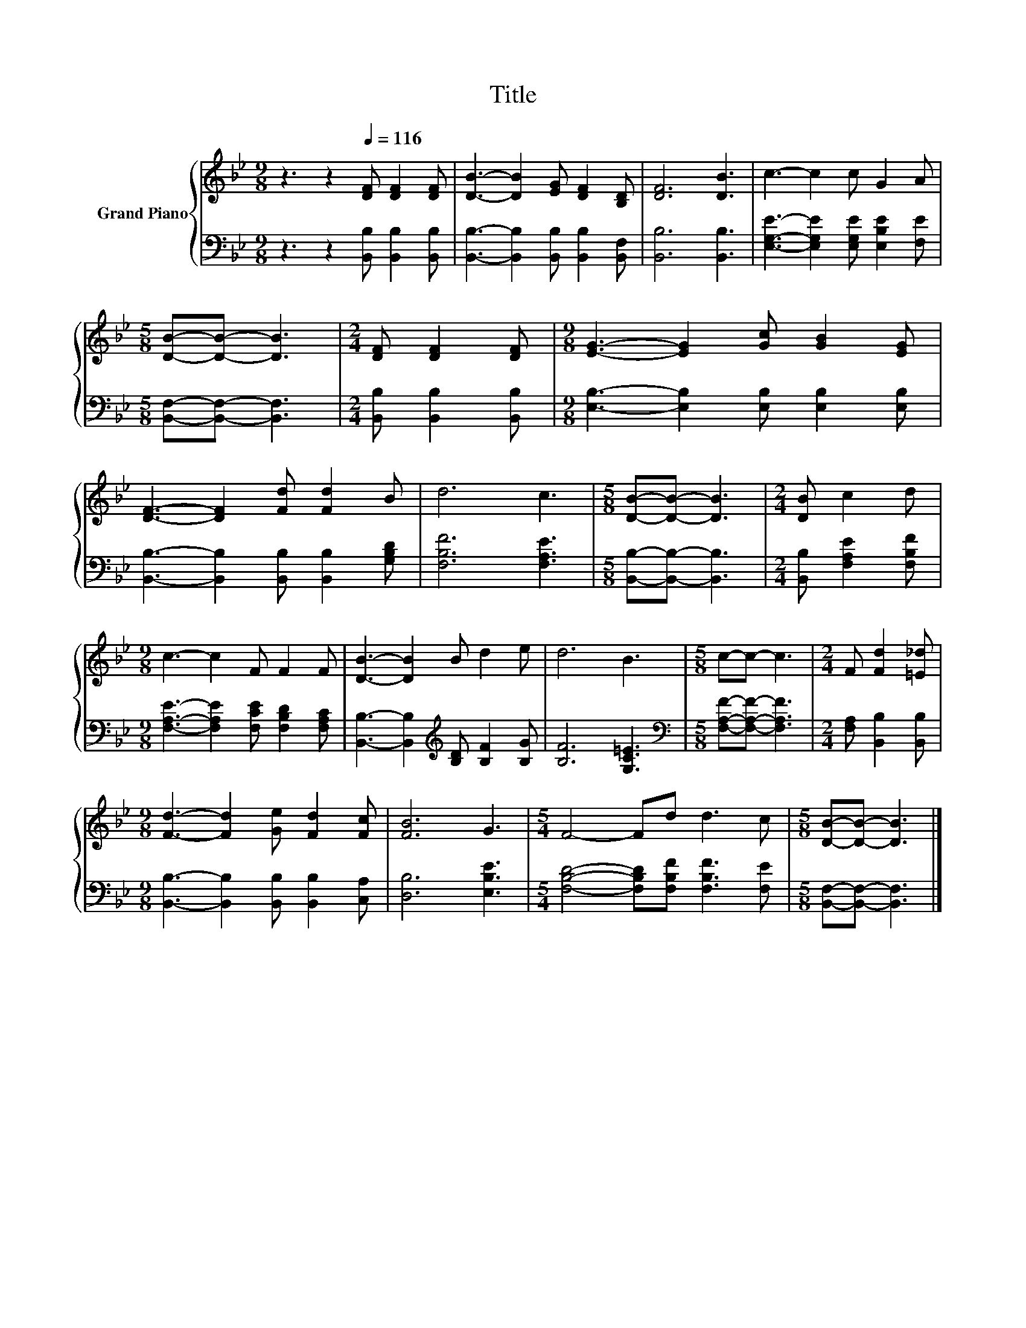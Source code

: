 X:1
T:Title
%%score { 1 | 2 }
L:1/8
M:9/8
K:Bb
V:1 treble nm="Grand Piano"
V:2 bass 
V:1
 z3 z2[Q:1/4=116] [DF] [DF]2 [DF] | [DB]3- [DB]2 [EG] [DF]2 [B,D] | [DF]6 [DB]3 | c3- c2 c G2 A | %4
[M:5/8] [DB]-[DB]- [DB]3 |[M:2/4] [DF] [DF]2 [DF] |[M:9/8] [EG]3- [EG]2 [Gc] [GB]2 [EG] | %7
 [DF]3- [DF]2 [Fd] [Fd]2 B | d6 c3 |[M:5/8] [DB]-[DB]- [DB]3 |[M:2/4] [DB] c2 d | %11
[M:9/8] c3- c2 F F2 F | [DB]3- [DB]2 B d2 e | d6 B3 |[M:5/8] c-c- c3 |[M:2/4] F [Fd]2 [=E_d] | %16
[M:9/8] [Fd]3- [Fd]2 [Ge] [Fd]2 [Fc] | [FB]6 G3 |[M:5/4] F4- Fd d3 c |[M:5/8] [DB]-[DB]- [DB]3 |] %20
V:2
 z3 z2 [B,,B,] [B,,B,]2 [B,,B,] | [B,,B,]3- [B,,B,]2 [B,,B,] [B,,B,]2 [B,,F,] | [B,,B,]6 [B,,B,]3 | %3
 [E,G,E]3- [E,G,E]2 [E,G,E] [E,B,E]2 [F,E] |[M:5/8] [B,,F,]-[B,,F,]- [B,,F,]3 | %5
[M:2/4] [B,,B,] [B,,B,]2 [B,,B,] |[M:9/8] [E,B,]3- [E,B,]2 [E,B,] [E,B,]2 [E,B,] | %7
 [B,,B,]3- [B,,B,]2 [B,,B,] [B,,B,]2 [G,B,D] | [F,B,F]6 [F,A,E]3 | %9
[M:5/8] [B,,B,]-[B,,B,]- [B,,B,]3 |[M:2/4] [B,,B,] [F,A,E]2 [F,B,F] | %11
[M:9/8] [F,A,E]3- [F,A,E]2 [F,CE] [F,B,D]2 [F,A,C] | %12
 [B,,B,]3- [B,,B,]2[K:treble] [B,D] [B,F]2 [B,G] | [B,F]6 [G,C=E]3 | %14
[M:5/8][K:bass] [F,A,F]-[F,A,F]- [F,A,F]3 |[M:2/4] [F,A,] [B,,B,]2 [B,,B,] | %16
[M:9/8] [B,,B,]3- [B,,B,]2 [B,,B,] [B,,B,]2 [C,A,] | [D,B,]6 [E,B,E]3 | %18
[M:5/4] [F,B,D]4- [F,B,D][F,B,F] [F,B,F]3 [F,E] |[M:5/8] [B,,F,]-[B,,F,]- [B,,F,]3 |] %20

